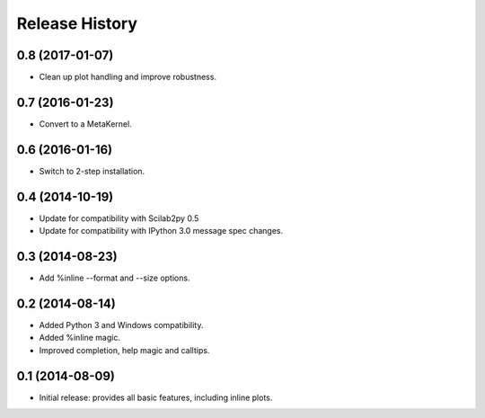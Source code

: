 .. :changelog:

Release History
---------------

0.8 (2017-01-07)
++++++++++++++++
- Clean up plot handling and improve robustness.


0.7 (2016-01-23)
++++++++++++++++
- Convert to a MetaKernel.


0.6 (2016-01-16)
++++++++++++++++
- Switch to 2-step installation.


0.4 (2014-10-19)
++++++++++++++++
- Update for compatibility with Scilab2py 0.5
- Update for compatibility with IPython 3.0 message spec changes.


0.3 (2014-08-23)
++++++++++++++++
- Add %inline --format and --size options.


0.2 (2014-08-14)
++++++++++++++++
- Added Python 3 and Windows compatibility.
- Added %inline magic.
- Improved completion, help magic and calltips.


0.1 (2014-08-09)
++++++++++++++++++
- Initial release: provides all basic features, including inline plots.
